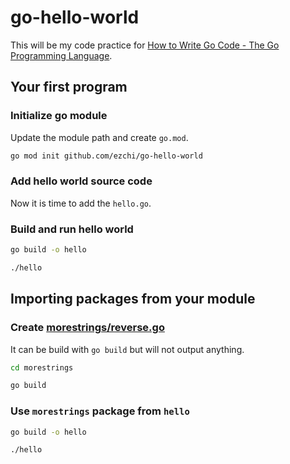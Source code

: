 * go-hello-world

This will be my code practice for [[https://golang.org/doc/code.html][How to Write Go Code - The Go Programming Language]].

** Your first program
*** Initialize go module
Update the module path and create =go.mod=.

#+begin_src sh
go mod init github.com/ezchi/go-hello-world
#+end_src

*** Add hello world source code
Now it is time to add the =hello.go=.

*** Build and run hello world
#+begin_src sh :results outputs org
go build -o hello

./hello
#+end_src

#+RESULTS:
#+begin_src org
Hello, world.
#+end_src


** Importing packages from your module
*** Create [[file:morestrings/reverse.go][morestrings/reverse.go]]

It can be build with =go build= but will not output anything.
#+begin_src sh :results org
cd morestrings

go build
#+end_src

#+RESULTS:
#+begin_src org
#+end_src

*** Use =morestrings= package from =hello=
#+begin_src sh :results org
go build -o hello

./hello
#+end_src

#+RESULTS:
#+begin_src org
.dlrow ,olleH
#+end_src
